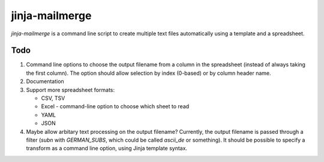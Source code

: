 =================
 jinja-mailmerge
=================

`jinja-mailmerge` is a command line script to create multiple text
files automatically using a template and a spreadsheet.

Todo
====

1. Command line options to choose the output filename from a column in
   the spreadsheet (instead of always taking the first column).  The
   option should allow selection by index (0-based) or by column
   header name.

2. Documentation

3. Support more spreadsheet formats:

   - CSV, TSV
   - Excel
     - command-line option to choose which sheet to read
   - YAML
   - JSON

4. Maybe allow arbitary text processing on the output filename?
   Currently, the output filename is passed through a filter (`subn`
   with `GERMAN_SUBS`, which could be called `ascii_de` or
   something).  It should be possible to specify a transform as a
   command line option, using Jinja template syntax.
